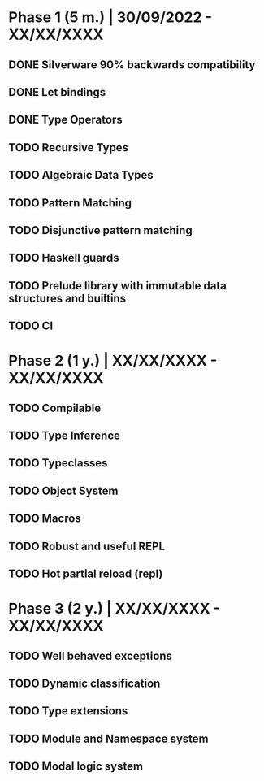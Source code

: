 * Phase 1 (5 m.) | 30/09/2022 - XX/XX/XXXX 
** DONE Silverware 90% backwards compatibility
** DONE Let bindings
** DONE Type Operators
** TODO Recursive Types
** TODO Algebraic Data Types
** TODO Pattern Matching
** TODO Disjunctive pattern matching
** TODO Haskell guards
** TODO Prelude library with immutable data structures and builtins
** TODO CI

* Phase 2 (1 y.) | XX/XX/XXXX - XX/XX/XXXX
** TODO Compilable 
** TODO Type Inference
** TODO Typeclasses
** TODO Object System
** TODO Macros
** TODO Robust and useful REPL
** TODO Hot partial reload (repl)

* Phase 3 (2 y.) | XX/XX/XXXX - XX/XX/XXXX
** TODO Well behaved exceptions
** TODO Dynamic classification
** TODO Type extensions
** TODO Module and Namespace system
** TODO Modal logic system
